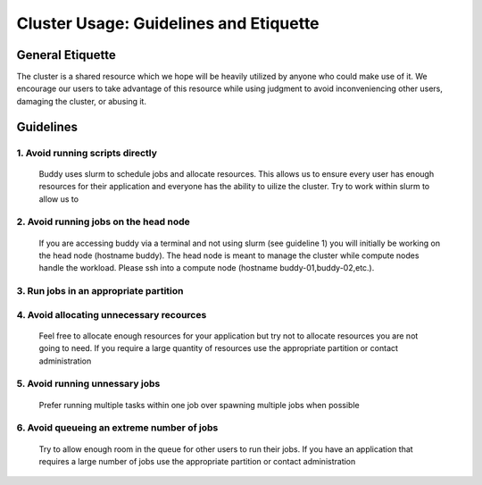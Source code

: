Cluster Usage: Guidelines and Etiquette
=======================================

General Etiquette
-----------------
The cluster is a shared resource which we hope will be heavily utilized by anyone who could make use of it. We encourage our users to take advantage of this resource while using judgment to avoid inconveniencing other users, damaging the cluster, or abusing it.

Guidelines
----------


1. Avoid running scripts directly
~~~~~~~~~~~~~~~~~~~~~~~~~~~~~~~~~
   Buddy uses slurm to schedule jobs and allocate resources. This allows us to ensure every user has enough resources for their application and everyone has the ability to uilize the cluster. Try to work within slurm to allow us to 

2. Avoid running jobs on the head node
~~~~~~~~~~~~~~~~~~~~~~~~~~~~~~~~~~~~~~
   If you are accessing buddy via a terminal and not using slurm (see guideline 1) you will initially be working on the head node (hostname buddy). The head node is meant to manage the cluster while compute nodes handle the workload. Please ssh into a compute node (hostname buddy-01,buddy-02,etc.).

3. Run jobs in an appropriate partition
~~~~~~~~~~~~~~~~~~~~~~~~~~~~~~~~~~~~~~~


4. Avoid allocating unnecessary recources
~~~~~~~~~~~~~~~~~~~~~~~~~~~~~~~~~~~~~~~~~
   Feel free to allocate enough resources for your application but try not to allocate resources you are not going to need. If you require a large quantity of resources use the appropriate partition or contact administration

5. Avoid running unnessary jobs
~~~~~~~~~~~~~~~~~~~~~~~~~~~~~~~
   Prefer running multiple tasks within one job over spawning multiple jobs when possible

6. Avoid queueing an extreme number of jobs
~~~~~~~~~~~~~~~~~~~~~~~~~~~~~~~~~~~~~~~~~~~
   Try to allow enough room in the queue for other users to run their jobs. If you have an application that requires a large number of jobs use the appropriate partition or contact administration
